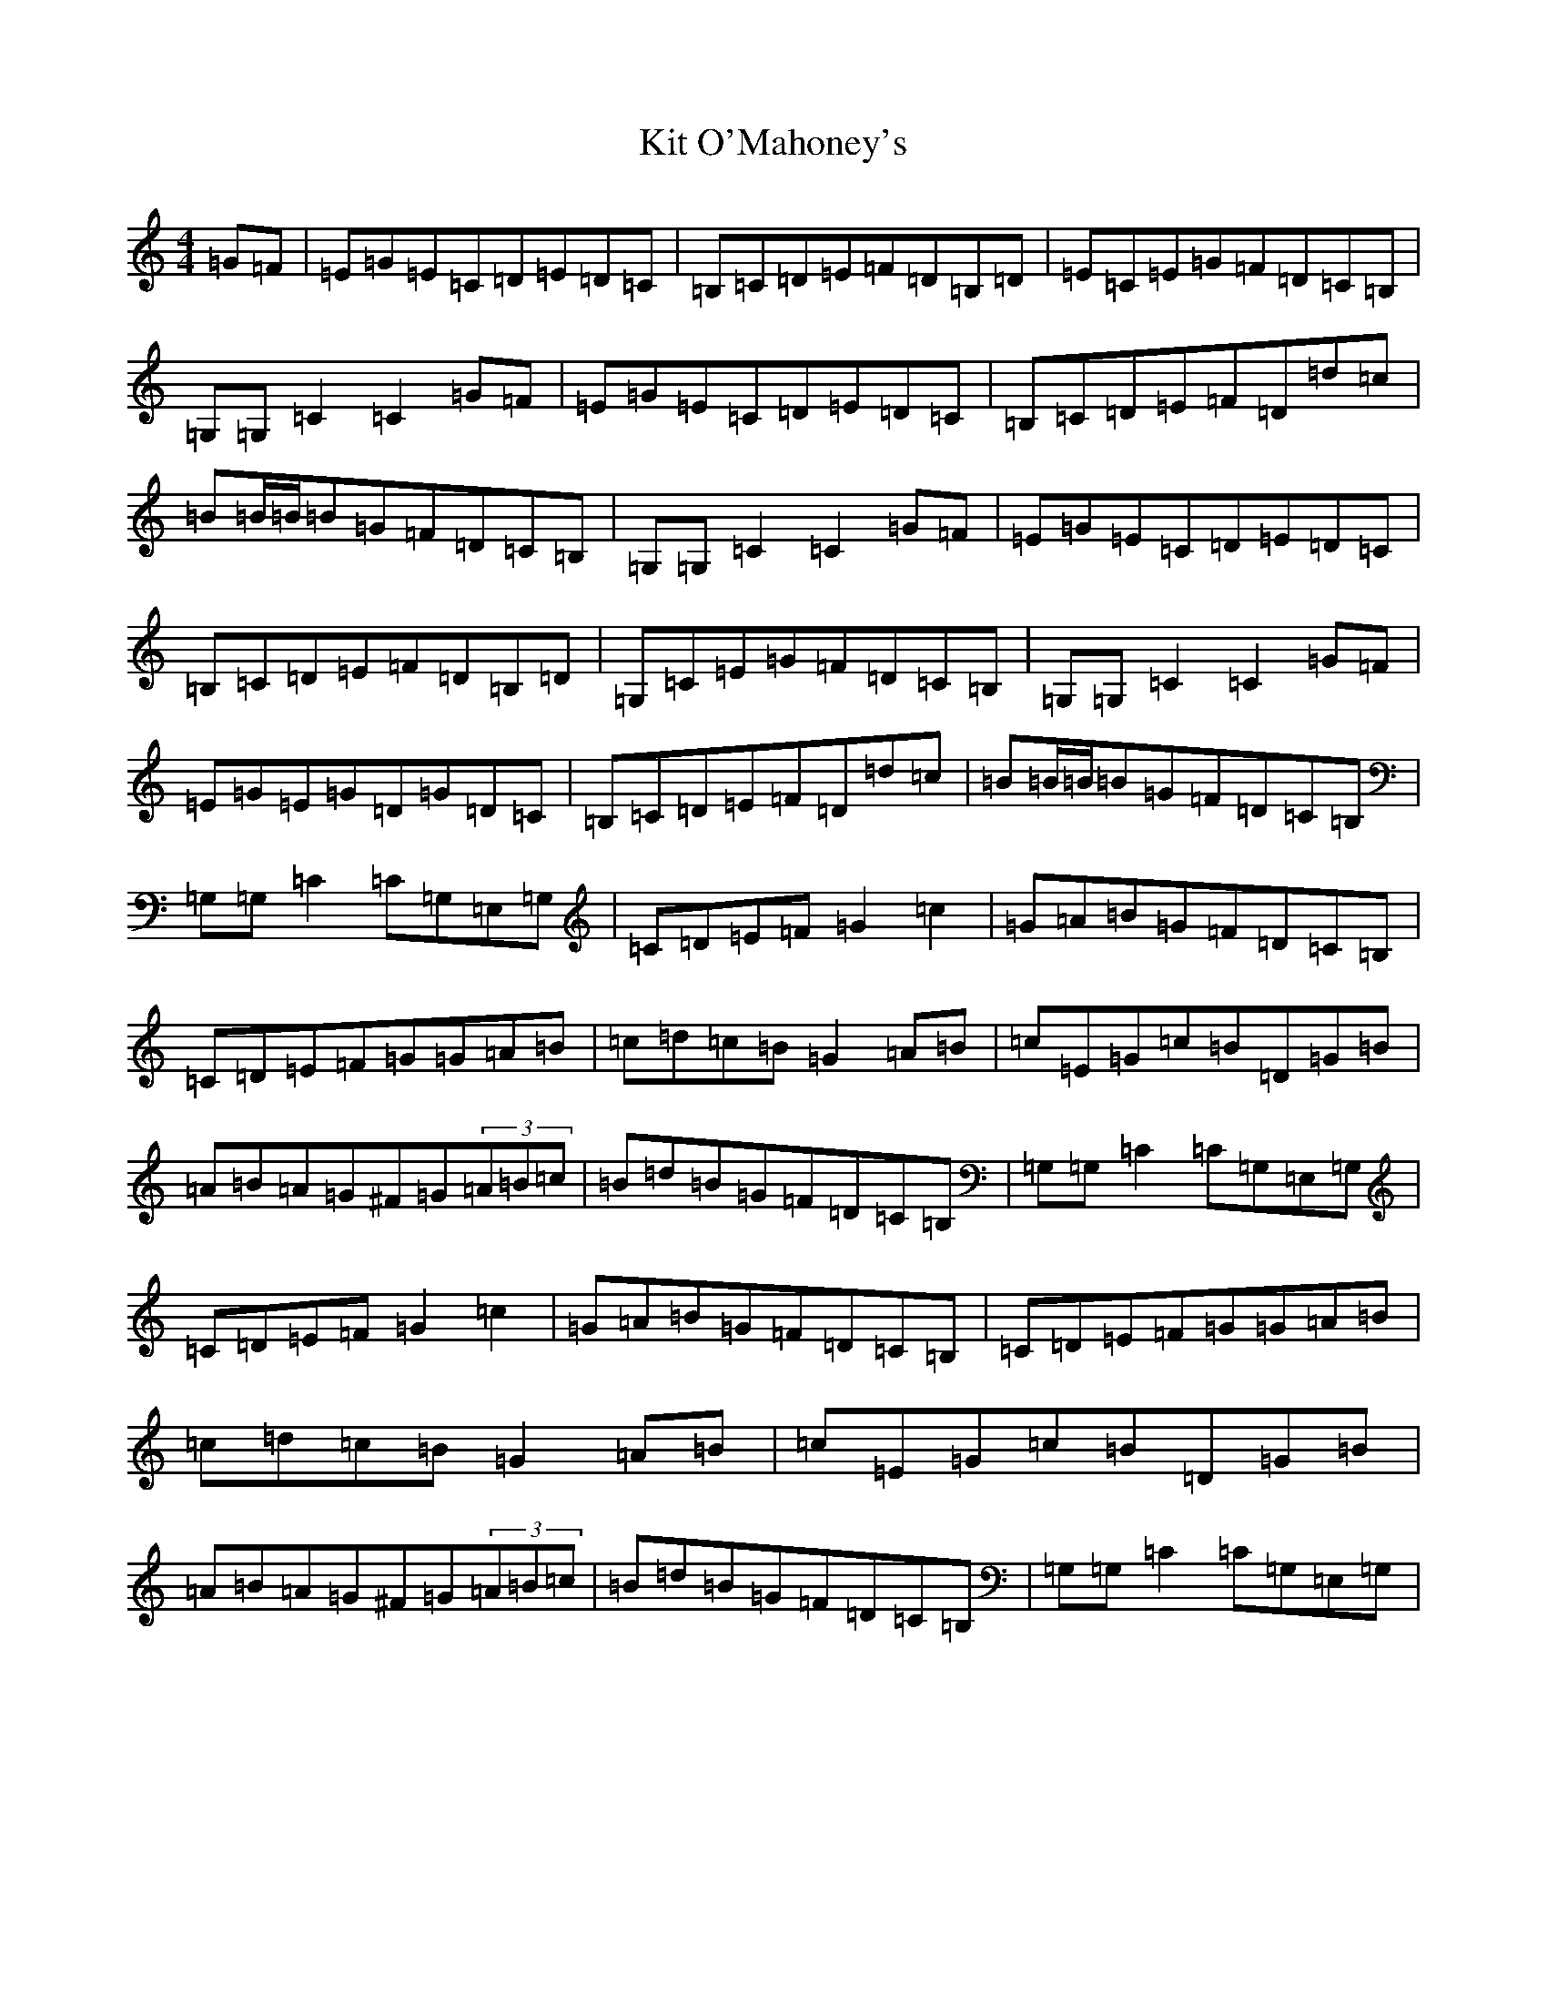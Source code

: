 X: 11593
T: Kit O'Mahoney's
S: https://thesession.org/tunes/5970#setting17865
Z: G Major
R: hornpipe
M: 4/4
L: 1/8
K: C Major
=G=F|=E=G=E=C=D=E=D=C|=B,=C=D=E=F=D=B,=D|=E=C=E=G=F=D=C=B,|=G,=G,=C2=C2=G=F|=E=G=E=C=D=E=D=C|=B,=C=D=E=F=D=d=c|=B=B/2=B/2=B=G=F=D=C=B,|=G,=G,=C2=C2=G=F|=E=G=E=C=D=E=D=C|=B,=C=D=E=F=D=B,=D|=G,=C=E=G=F=D=C=B,|=G,=G,=C2=C2=G=F|=E=G=E=G=D=G=D=C|=B,=C=D=E=F=D=d=c|=B=B/2=B/2=B=G=F=D=C=B,|=G,=G,=C2=C=G,=E,=G,|=C=D=E=F=G2=c2|=G=A=B=G=F=D=C=B,|=C=D=E=F=G=G=A=B|=c=d=c=B=G2=A=B|=c=E=G=c=B=D=G=B|=A=B=A=G^F=G(3=A=B=c|=B=d=B=G=F=D=C=B,|=G,=G,=C2=C=G,=E,=G,|=C=D=E=F=G2=c2|=G=A=B=G=F=D=C=B,|=C=D=E=F=G=G=A=B|=c=d=c=B=G2=A=B|=c=E=G=c=B=D=G=B|=A=B=A=G^F=G(3=A=B=c|=B=d=B=G=F=D=C=B,|=G,=G,=C2=C=G,=E,=G,|
